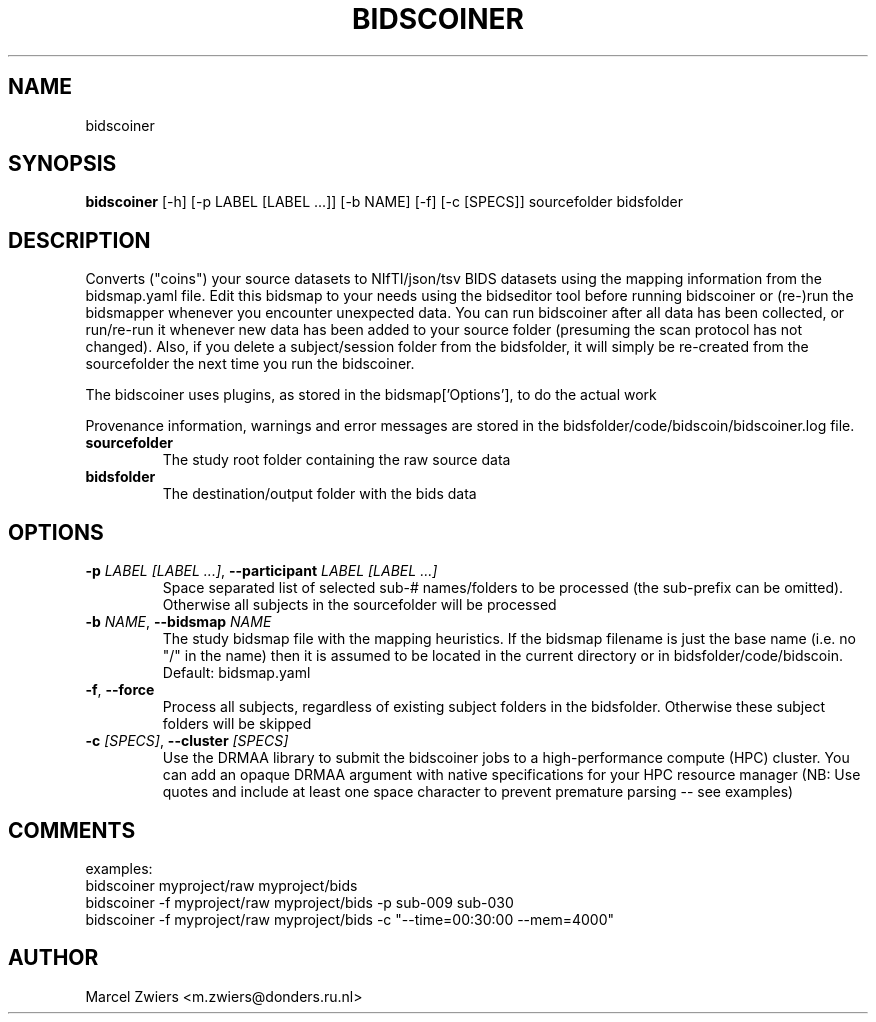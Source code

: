 .TH BIDSCOINER "1" "2025\-06\-19" "bidscoin 4.6.2" "Generated Python Manual"
.SH NAME
bidscoiner
.SH SYNOPSIS
.B bidscoiner
[-h] [-p LABEL [LABEL ...]] [-b NAME] [-f] [-c [SPECS]] sourcefolder bidsfolder
.SH DESCRIPTION
Converts ("coins") your source datasets to NIfTI/json/tsv BIDS datasets using the mapping
information from the bidsmap.yaml file. Edit this bidsmap to your needs using the bidseditor
tool before running bidscoiner or (re\-)run the bidsmapper whenever you encounter unexpected
data. You can run bidscoiner after all data has been collected, or run/re\-run it whenever
new data has been added to your source folder (presuming the scan protocol has not changed).
Also, if you delete a subject/session folder from the bidsfolder, it will simply be re\-created
from the sourcefolder the next time you run the bidscoiner.

The bidscoiner uses plugins, as stored in the bidsmap['Options'], to do the actual work

Provenance information, warnings and error messages are stored in the
bidsfolder/code/bidscoin/bidscoiner.log file.

.TP
\fBsourcefolder\fR
The study root folder containing the raw source data

.TP
\fBbidsfolder\fR
The destination/output folder with the bids data

.SH OPTIONS
.TP
\fB\-p\fR \fI\,LABEL [LABEL ...]\/\fR, \fB\-\-participant\fR \fI\,LABEL [LABEL ...]\/\fR
Space separated list of selected sub\-# names/folders to be processed (the sub\-prefix can be omitted). Otherwise all subjects in the sourcefolder will be processed

.TP
\fB\-b\fR \fI\,NAME\/\fR, \fB\-\-bidsmap\fR \fI\,NAME\/\fR
The study bidsmap file with the mapping heuristics. If the bidsmap filename is just the base name (i.e. no "/" in the name) then it is assumed to be located in the current directory or in bidsfolder/code/bidscoin. Default: bidsmap.yaml

.TP
\fB\-f\fR, \fB\-\-force\fR
Process all subjects, regardless of existing subject folders in the bidsfolder. Otherwise these subject folders will be skipped

.TP
\fB\-c\fR \fI\,[SPECS]\/\fR, \fB\-\-cluster\fR \fI\,[SPECS]\/\fR
Use the DRMAA library to submit the bidscoiner jobs to a high\-performance compute (HPC) cluster. You can add an opaque DRMAA argument with native specifications for your HPC resource manager (NB: Use quotes and include at least one space character to prevent premature parsing \-\- see examples)

.SH COMMENTS
examples:
  bidscoiner myproject/raw myproject/bids
  bidscoiner \-f myproject/raw myproject/bids \-p sub\-009 sub\-030
  bidscoiner \-f myproject/raw myproject/bids \-c "\-\-time=00:30:00 \-\-mem=4000"
 

.SH AUTHOR
.nf
Marcel Zwiers <m.zwiers@donders.ru.nl>
.fi
